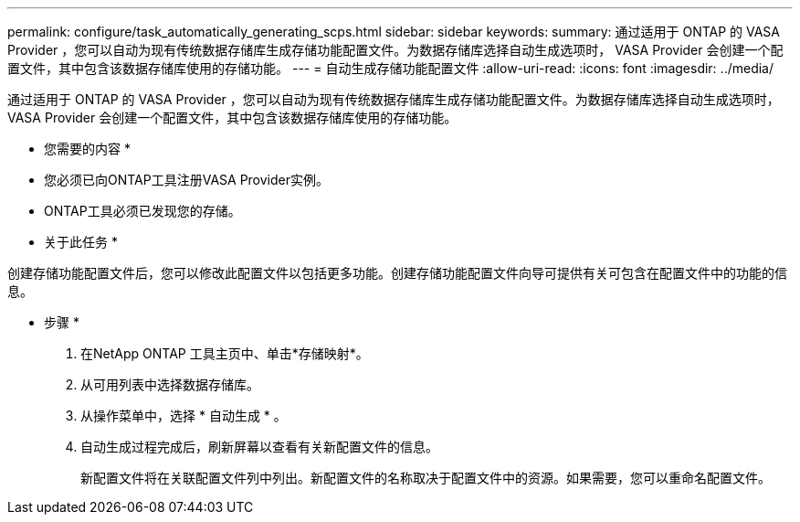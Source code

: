 ---
permalink: configure/task_automatically_generating_scps.html 
sidebar: sidebar 
keywords:  
summary: 通过适用于 ONTAP 的 VASA Provider ，您可以自动为现有传统数据存储库生成存储功能配置文件。为数据存储库选择自动生成选项时， VASA Provider 会创建一个配置文件，其中包含该数据存储库使用的存储功能。 
---
= 自动生成存储功能配置文件
:allow-uri-read: 
:icons: font
:imagesdir: ../media/


[role="lead"]
通过适用于 ONTAP 的 VASA Provider ，您可以自动为现有传统数据存储库生成存储功能配置文件。为数据存储库选择自动生成选项时， VASA Provider 会创建一个配置文件，其中包含该数据存储库使用的存储功能。

* 您需要的内容 *

* 您必须已向ONTAP工具注册VASA Provider实例。
* ONTAP工具必须已发现您的存储。


* 关于此任务 *

创建存储功能配置文件后，您可以修改此配置文件以包括更多功能。创建存储功能配置文件向导可提供有关可包含在配置文件中的功能的信息。

* 步骤 *

. 在NetApp ONTAP 工具主页中、单击*存储映射*。
. 从可用列表中选择数据存储库。
. 从操作菜单中，选择 * 自动生成 * 。
. 自动生成过程完成后，刷新屏幕以查看有关新配置文件的信息。
+
新配置文件将在关联配置文件列中列出。新配置文件的名称取决于配置文件中的资源。如果需要，您可以重命名配置文件。


